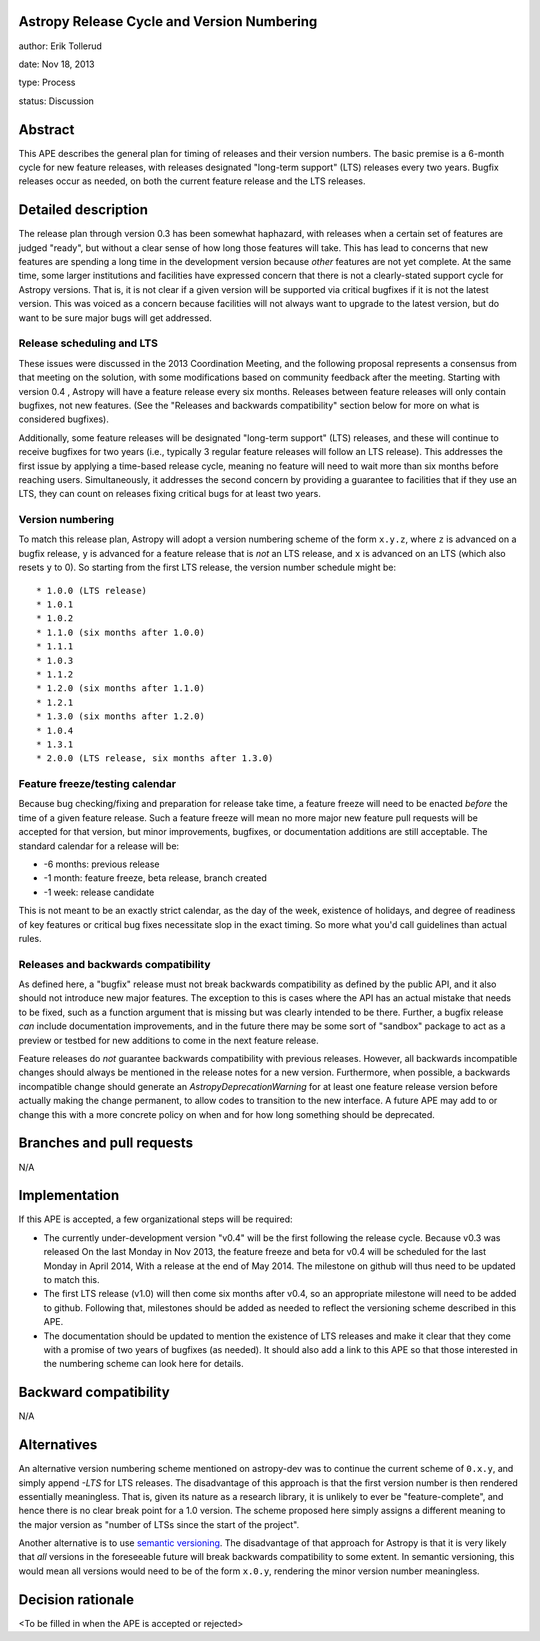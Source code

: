 Astropy Release Cycle and Version Numbering
-------------------------------------------

author: Erik Tollerud

date: Nov 18, 2013

type: Process

status: Discussion


Abstract
--------

This APE describes the general plan for timing of releases and their version
numbers.  The basic premise is a 6-month cycle for new feature releases, with
releases designated "long-term support" (LTS) releases every two years.  Bugfix
releases occur as needed, on both the current feature release and the LTS
releases.


Detailed description
--------------------

The release plan through version 0.3 has been somewhat haphazard, with releases
when a certain set of features are judged "ready", but without a clear sense of
how long those features will take.  This has lead to concerns that new features
are spending a long time in the development version because *other* features are
not yet complete.  At the same time, some larger institutions and facilities
have expressed concern that there is not a clearly-stated support cycle for
Astropy versions.  That is, it is not clear if a given version will be supported
via critical bugfixes if it is not the latest version.  This was voiced as a
concern because facilities will not always want to upgrade to the latest
version, but do want to be sure major bugs will get addressed.

Release scheduling and LTS
^^^^^^^^^^^^^^^^^^^^^^^^^^
These issues were discussed in the 2013 Coordination Meeting, and the following
proposal represents a consensus from that meeting on the solution, with some
modifications based on community feedback after the meeting.  Starting
with  version 0.4 , Astropy will have a feature release every six
months.  Releases between feature releases will only contain bugfixes, not new
features. (See the "Releases and backwards compatibility" section below for more
on what is considered bugfixes).

Additionally, some feature releases will be designated
"long-term support" (LTS) releases, and these will continue to receive
bugfixes for two years (i.e., typically 3 regular feature releases will
follow an LTS release).  This addresses the first issue by applying a
time-based release cycle, meaning no feature will need to wait more than six
months before reaching users.  Simultaneously, it addresses the second
concern by providing a guarantee to facilities that if they use an LTS, they
can count on releases fixing critical bugs for at least two years.

Version numbering
^^^^^^^^^^^^^^^^^
To match this release plan, Astropy will adopt a version numbering scheme
of the form ``x.y.z``, where ``z`` is advanced on a bugfix release, ``y`` is
advanced for a feature release that is *not* an LTS release, and ``x`` is
advanced on an LTS (which also resets ``y`` to 0).  So starting from the
first LTS release, the version number schedule might be::

* 1.0.0 (LTS release)
* 1.0.1
* 1.0.2
* 1.1.0 (six months after 1.0.0)
* 1.1.1
* 1.0.3
* 1.1.2
* 1.2.0 (six months after 1.1.0)
* 1.2.1
* 1.3.0 (six months after 1.2.0)
* 1.0.4
* 1.3.1
* 2.0.0 (LTS release, six months after 1.3.0)

Feature freeze/testing calendar
^^^^^^^^^^^^^^^^^^^^^^^^^^^^^^^

Because bug checking/fixing and preparation for release take time, a
feature freeze will need to be enacted *before* the time of a given feature
release.  Such a feature freeze will mean no more major new feature pull
requests will be accepted for that version, but minor improvements, bugfixes,
or documentation additions are still acceptable.  The standard calendar for
a release will be:

* -6 months: previous release
* -1 month: feature freeze, beta release, branch created
* -1 week: release candidate

This is not meant to be an exactly strict calendar, as the day of the
week, existence of holidays, and degree of readiness of key features or
critical bug fixes necessitate slop in the exact timing.  So more what you'd
call guidelines than actual rules.


Releases and backwards compatibility
^^^^^^^^^^^^^^^^^^^^^^^^^^^^^^^^^^^^

As defined here, a "bugfix" release must not break backwards compatibility as
defined by the public API, and it also should not introduce new major features.
The exception to this is cases where the API has an actual mistake that needs to
be fixed, such as a function argument that is missing but was clearly intended
to be there. Further, a bugfix release *can* include documentation improvements,
and in the future there may be some sort of "sandbox" package to act as a
preview or testbed for new additions to come in the next feature release.

Feature releases do *not* guarantee backwards compatibility with previous
releases.  However, all backwards incompatible changes should always be
mentioned in the release notes for a new version.  Furthermore, when
possible, a backwards incompatible change should generate an
`AstropyDeprecationWarning` for at least one feature release version before
actually making the change permanent, to allow codes to
transition to the new interface. A future APE may add to or change this with a
more concrete policy on when and for how long something should be deprecated.


Branches and pull requests
--------------------------

N/A


Implementation
--------------

If this APE is accepted, a few organizational steps will be required:

* The currently under-development version "v0.4" will be the first following
  the release cycle.  Because v0.3 was released On the last Monday in Nov 2013,
  the feature freeze and beta for v0.4 will be scheduled for the last Monday in
  April 2014, With a release at the end of May 2014.  The milestone on github
  will thus need to be updated to match this.
* The first LTS release (v1.0) will then come six months after v0.4, so an
  appropriate milestone will need to be added to github.  Following that,
  milestones should be added as needed to reflect the versioning scheme
  described in this APE.
* The documentation should be updated to mention the existence of LTS releases
  and make it clear that they come with a promise of two years of bugfixes (as
  needed). It should also add a link to this APE so that those interested in the
  numbering scheme can look here for details.


Backward compatibility
----------------------

N/A


Alternatives
------------

An alternative version numbering scheme mentioned on astropy-dev was to continue
the current scheme of ``0.x.y``, and simply append `-LTS` for LTS releases.
The disadvantage of this approach is that the first version number is then
rendered essentially meaningless.  That is, given its nature as a research
library, it is unlikely to ever be "feature-complete", and hence there is no
clear break point for a 1.0 version.  The scheme proposed here simply assigns
a different meaning to the major version as "number of LTSs since the start of
the project".

Another alternative is to use `semantic versioning <http://semver.org/>`_.
The disadvantage of that approach for Astropy is that it is very likely that
*all* versions in the foreseeable future will break backwards compatibility to
some extent.  In semantic versioning, this would mean all versions would need
to be of the form ``x.0.y``, rendering the minor version number meaningless.


Decision rationale
------------------

<To be filled in when the APE is accepted or rejected>
